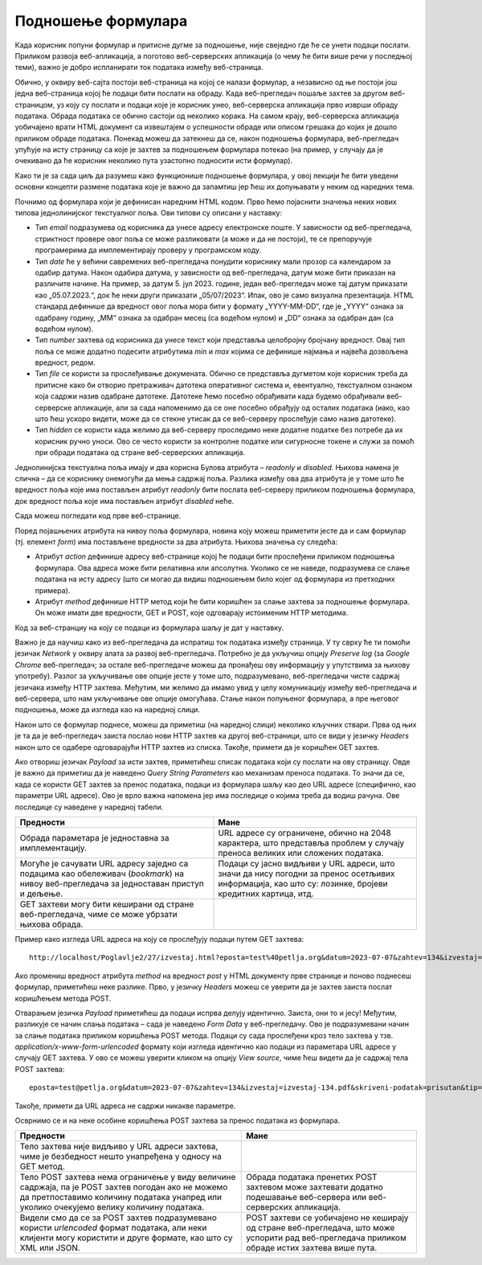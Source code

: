 Подношење формулара
===================

Када корисник попуни формулар и притисне дугме за подношење, није свеједно где ће се унети подаци послати. Приликом развоја веб-апликација, а поготово веб-серверских апликација (о чему ће бити више речи у последњој теми), важно је добро испланирати ток података између веб-страница.

Обично, у оквиру веб-сајта постоји веб-страница на којој се налази формулар, а независно од ње постоји још једна веб-страница којој ће подаци бити послати на обраду. Када веб-прегледач пошаље захтев за другом веб-страницом, уз коју су послати и подаци које је корисник унео, веб-серверска апликација прво изврши обраду података. Обрада података се обично састоји од неколико корака. На самом крају, веб-серверска апликација уобичајено врати HTML документ са извештајем о успешности обраде или описом грешака до којих је дошло приликом обраде података. Понекад можеш да затекнеш да се, након подношења формулара, веб-прегледач упућује на исту страницу са које је захтев за подношењем формулара потекао (на пример, у случају да је очекивано да ће корисник неколико пута узастопно подносити исти формулар).

Како ти је за сада циљ да разумеш како функционише подношење формулара, у овој лекцији ће бити уведени основни концепти размене података које је важно да запамтиш јер ћеш их допуњавати у неким од наредних тема.

Почнимо од формулара који је дефинисан наредним HTML кодом. Прво ћемо појаснити значења неких нових типова једнолинијског текстуалног поља. Ови типови су описани у наставку:

- Тип *email* подразумева од корисника да унесе адресу електронске поште. У зависности од веб-прегледача, стриктност провере овог поља се може разликовати (а може и да не постоји), те се препоручује програмерима да имплементирају проверу у програмском коду.
- Тип *date* ће у већини савремених веб-прегледача понудити кориснику мали прозор са календаром за одабир датума. Након одабира датума, у зависности од веб-прегледача, датум може бити приказан на различите начине. На пример, за датум 5. јул 2023. године, један веб-прегледач може тај датум приказати као „05.07.2023.“, док ће неки други приказати „05/07/2023“. Ипак, ово је само визуална презентација. HTML стандард дефинише да вредност овог поља мора бити у формату „YYYY-MM-DD“, где је „YYYY“ ознака за одабрану годину, „MM“ ознака за одабран месец (са водећом нулом) и „DD“ ознака за одабран дан (са водећом нулом). 
- Тип *number* захтева од корисника да унесе текст који представља целобројну бројчану вредност. Овај тип поља се може додатно подесити атрибутима *min* и *max* којима се дефинише најмања и највећа дозвољена вредност, редом.
- Тип *file* се користи за прослеђивање докумената. Обично се представља дугметом које корисник треба да притисне како би отворио претраживач датотека оперативног система и, евентуално, текстуалном ознаком која садржи назив одабране датотеке. Датотеке ћемо посебно обрађивати када будемо обрађивали веб-серверске апликације, али за сада напоменимо да се оне посебно обрађују од осталих података (иако, као што ћеш ускоро видети, може да се стекне утисак да се веб-серверу прослеђује само назив датотеке).
- Тип *hidden* се користи када желимо да веб-серверу проследимо неке додатне податке без потребе да их корисник ручно уноси. Ово се често користи за контролне податке или сигурносне токене и служи за помоћ при обради података од стране веб-серверских апликација.

Једнолинијска текстуална поља имају и два корисна Булова атрибута – *readonly* и *disabled*. Њихова намена је слична – да се кориснику онемогући да мења садржај поља. Разлика између ова два атрибута је у томе што ће вредност поља које има постављен атрибут *readonly* бити послата веб-серверу приликом подношења формулара, док вредност поља које има постављен атрибут *disabled* неће.

Сада можеш погледати код прве веб-странице.

.. petlja-editor:: Poglavlje2/27/index.html

    index.html
    <!-- Poglavlje2/27/index.html -->
    
    <!DOCTYPE html>
    <html lang="sr">
    <head>
        <meta charset="utf-8">
    </head>
    <title>Формулари</title>
    <body>
        <h1>Формулари - подношење формулара</h1>

        <p>Забележи захтев:</p>

        <form action="./izvestaj.html" method="post">
        <label for="e-posta">Адреса електронске поште:</label>
        <br>
        <input id="e-posta" name="eposta" type="email">
        <br>

        <label for="odabrani-datum">Датум:</label>
        <br>
        <input id="odabrani-datum" name="datum" type="date">
        <br>

        <label for="broj-zahteva">Број захтева:</label>
        <br>
        <input
            id="broj-zahteva"
            name="zahtev"
            type="number"
            min="100"
            max="999"
        >
        <br>

        <label for="datoteka">Приложи извештај:</label>
        <br>
        <input id="datoteka" name="izvestaj" type="file">
        <br>

        <input type="hidden" name="skriveni-podatak" value="prisutan">
        <br>

        <label for="tip-izvestaja">Тип извештаја:</label>
        <br>
        <input
            id="tip-izvestaja"
            name="tip"
            type="text"
            value="dnevni"
            readonly
        >
        <br>

        <label for="nadredjeni">Надређени:</label>
        <br>
        <input id="naredjeni" name="nadredjeni" type="text" value="/" disabled>
        <br>

        <input type="submit" value="Поднеси захтев">
        </form>
    </body>
    </html>


Поред појашњених атрибута на нивоу поља формулара, новина коју можеш приметити јесте да и сам формулар (тј. елемент *form*) има постављене вредности за два атрибута. Њихова значења су следећа:

- Атрибут *action* дефинише адресу веб-странице којој ће подаци бити прослеђени приликом подношења формулара. Ова адреса може бити релативна или апсолутна. Уколико се не наведе, подразумева се слање података на исту адресу (што си могао да видиш подношењем било којег од формулара из претходних примера).
- Атрибут *method* дефинише HTTP метод који ће бити коришћен за слање захтева за подношење формулара. Он може имати две вредности, GET и POST, које одговарају истоименим HTTP методима. 

Код за веб-странциу на коју се подаци из формулара шаљу је дат у наставку.

    
.. petlja-editor:: Poglavlje2/27/izvestaj.html

    izvestaj.html
    <!-- Poglavlje2/27/izvestaj.html -->
    <!DOCTYPE html>
    <html lang="sr">
    <head>
        <meta charset="utf-8">
    </head>
    <title>Формулари</title>
    <body>
        <p>Захтев је успешно послат!</p>

        <a href="./index.html">Врати се назад</a>
    </body>
    </html>




.. learnmorenote:: **Занимљивост:**

    Да би формулар био успешно обрађен, важно је да се веб-сервер подеси тако да уме да прихвати захтев на датој адреси наведеним HTTP методом. Заправо, уобичајено је да веб-сервер објави списак приступних тачака (*endpoint*), тј. списак адреса и подржаних HTTP метода које су клијенти у обавези да поштују.

Важно је да научиш како из веб-прегледача да испратиш ток података између страница. У ту сврху ће ти помоћи језичак *Network* у оквиру алата за развој веб-прегледача. Потребно је да укључиш опцију *Preserve log* (за *Google Chrome* веб-прегледач; за остале веб-прегледаче можеш да пронађеш ову информацију у упутствима за њихову употребу). Разлог за укључивање ове опције јесте у томе што, подразумевано, веб-прегледачи чисте садржај језичака између HTTP захтева. Међутим, ми желимо да имамо увид у целу комуникацију између веб-прегледача и веб-сервера, што нам укључивање ове опције омогућава. Стање након попуњеног формулара, а пре његовог подношења, може да изгледа као на наредној слици.

.. image:: ../../_images/slika_84a.jpg
    :width: 780
    :align: center

Након што се формулар поднесе, можеш да приметиш (на наредној слици) неколико кључних ствари. Прва од њих је та да је веб-прегледач заиста послао нови HTTP захтев ка другој веб-страници, што се види у језичку *Headers* након што се одабере одговарајући HTTP захтев из списка. Такође, примети да је коришћен GET захтев.

.. image:: ../../_images/slika_84b.jpg
    :width: 780
    :align: center

Ако отвориш језичак *Payload* за исти захтев, приметићеш списак података који су послати на ову страницу. Овде је важно да приметиш да је наведено *Query String Parameters* као механизам преноса података. То значи да се, када се користи GET захтев за пренос података, подаци из формулара шаљу као део URL адресе (специфично, као параметри URL адресе). Ово је врло важна напомена јер има последице о којима треба да водиш рачуна. Ове последице су наведене у наредној табели.

+----------------------------------------------------------------------------------------------------------------------------------------+-------------------------------------------------------------------------------------------------------------------------------------------------------+
| Предности                                                                                                                              | Мане                                                                                                                                                  |
+========================================================================================================================================+=======================================================================================================================================================+
| Обрада параметара је једноставна за имплементацију.                                                                                    | URL адресе су ограничене, обично на 2048 карактера, што представља проблем у случају преноса великих или сложених података.                           |
+----------------------------------------------------------------------------------------------------------------------------------------+-------------------------------------------------------------------------------------------------------------------------------------------------------+
| Могуће је сачувати URL адресу заједно са подацима као обележивач (*bookmark*) на нивоу веб-прегледача за једноставан приступ и дељење. | Подаци су јасно видљиви у URL адреси, што значи да нису погодни за пренос осетљивих информација, као што су: лозинке, бројеви кредитних картица, итд. |
+----------------------------------------------------------------------------------------------------------------------------------------+-------------------------------------------------------------------------------------------------------------------------------------------------------+
| GЕТ захтеви могу бити кеширани од стране веб-прегледача, чиме се може убрзати њихова обрада.                                           |                                                                                                                                                       |
+----------------------------------------------------------------------------------------------------------------------------------------+-------------------------------------------------------------------------------------------------------------------------------------------------------+

.. image:: ../../_images/slika_84c.jpg
    :width: 780
    :align: center

Пример како изгледа URL адреса на коју се прослеђују подаци путем GET захтева:

::

    http://localhost/Poglavlje2/27/izvestaj.html?eposta=test%40petlja.org&datum=2023-07-07&zahtev=134&izvestaj=izvestaj-134.pdf&skriveni-podatak=prisutan&tip=dnevni

.. image:: ../../_images/slika_84d.jpg
    :width: 780
    :align: center

Ако промениш вредност атрибута *method* на вредност *post* у HTML документу прве странице и поново поднесеш формулар, приметићеш неке разлике. Прво, у језичку *Headers* можеш се уверити да је захтев заиста послат коришћењем метода POST.

.. learnmorenote:: Занимљивост:

    Веб-сервер XAMPP, који користиш за покретање примера је имплементиран тако да прихвата и POST методе за добављање HTML веб-страница. Ово понашање зависи од самог веб-сервера, тако да, уколико се одлучиш за неки други веб-сервер, можда ћеш у веб-прегледачу добити поруку да није могуће пронаћи тражену URL адресу. Приликом имплементације својих веб-серверских апликација, важно ће бити да подржимо исправне HTTP методе.


.. image:: ../../_images/slika_84e.jpg
    :width: 780
    :align: center

Отварањем језичка *Payload* приметићеш да подаци испрва делују идентично. Заиста, они то и јесу! Међутим, разликује се начин слања података – сада је наведено *Form Data* у веб-прегледачу. Ово је подразумевани начин за слање података приликом коришћења POST метода. Подаци су сада прослеђени кроз тело захтева у тзв. *application/x-www-form-urlencoded* формату који изгледа идентично као подаци из параметара URL адресе у случају GET захтева. У ово се можеш уверити кликом на опцију *View source*, чиме ћеш видети да је садржај тела POST захтева:

::

    eposta=test@petlja.org&datum=2023-07-07&zahtev=134&izvestaj=izvestaj-134.pdf&skriveni-podatak=prisutan&tip=dnevni

.. image:: ../../_images/slika_84f.jpg
    :width: 780
    :align: center

Такође, примети да URL адреса не садржи никакве параметре.

.. image:: ../../_images/slika_84g.jpg
    :width: 780
    :align: center

Осврнимо се и на неке особине коришћења POST захтева за пренос података из формулара.

+------------------------------------------------------------------------------------------------------------------------------------------------------------------------------------------------+------------------------------------------------------------------------------------------------------------------------------------------------+
| Предности                                                                                                                                                                                      | Мане                                                                                                                                           |
+================================================================================================================================================================================================+================================================================================================================================================+
| Тело захтева није видљиво у URL адреси захтева, чиме је безбедност нешто унапређена у односу на GET метод.                                                                                     |                                                                                                                                                |
+------------------------------------------------------------------------------------------------------------------------------------------------------------------------------------------------+------------------------------------------------------------------------------------------------------------------------------------------------+
| Тело POST захтева нема ограничење у виду величине садржаја, па је POST захтев погодан ако не можемо да претпоставимо количину података унапред или уколико очекујемо велику количину података. | Обрада података пренетих POST захтевом може захтевати додатно подешавање веб-сервера или веб-серверских апликација.                            |
+------------------------------------------------------------------------------------------------------------------------------------------------------------------------------------------------+------------------------------------------------------------------------------------------------------------------------------------------------+
| Видели смо да се за POST захтев подразумевано користи *urlencoded* формат података, али неки клијенти могу користити и друге формате, као што су XML или JSON.                                 | POST захтеви се уобичајено не кеширају од стране веб-прегледача, што може успорити рад веб-прегледача приликом обраде истих захтева више пута. |
+------------------------------------------------------------------------------------------------------------------------------------------------------------------------------------------------+------------------------------------------------------------------------------------------------------------------------------------------------+

.. infonote:: **Напомена:** 

    Иако су подаци померени из URL адресе у тело захтева у случају POST захтева, то не значи да је коришћење POST захтева довољно да бисмо осигурали безбедност преноса података кроз мрежу. Сетимо се да захтеви путују кроз велики број мрежних уређаја како би достигли одредишни мрежни уређај. На том путу, злонамерно треће лице може поставити ослушкиваче који умеју да отпакују поруке, чиме добијају сегменте HTTP захтева који се лако реконструишу на основу садржаја поруке. Због тога је неопходно да се ослонимо на HTTPS протокол, који користи SSL/TLS за шифровање података пре слања захтева. Дакле, још једном да утврдимо – избегавај да шаљеш своје приватне податке преко HTTP протокола!